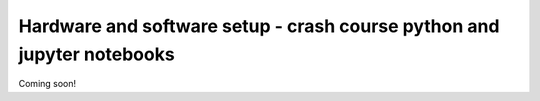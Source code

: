 Hardware and software setup - crash course python and jupyter notebooks
=======================================================================

Coming soon!